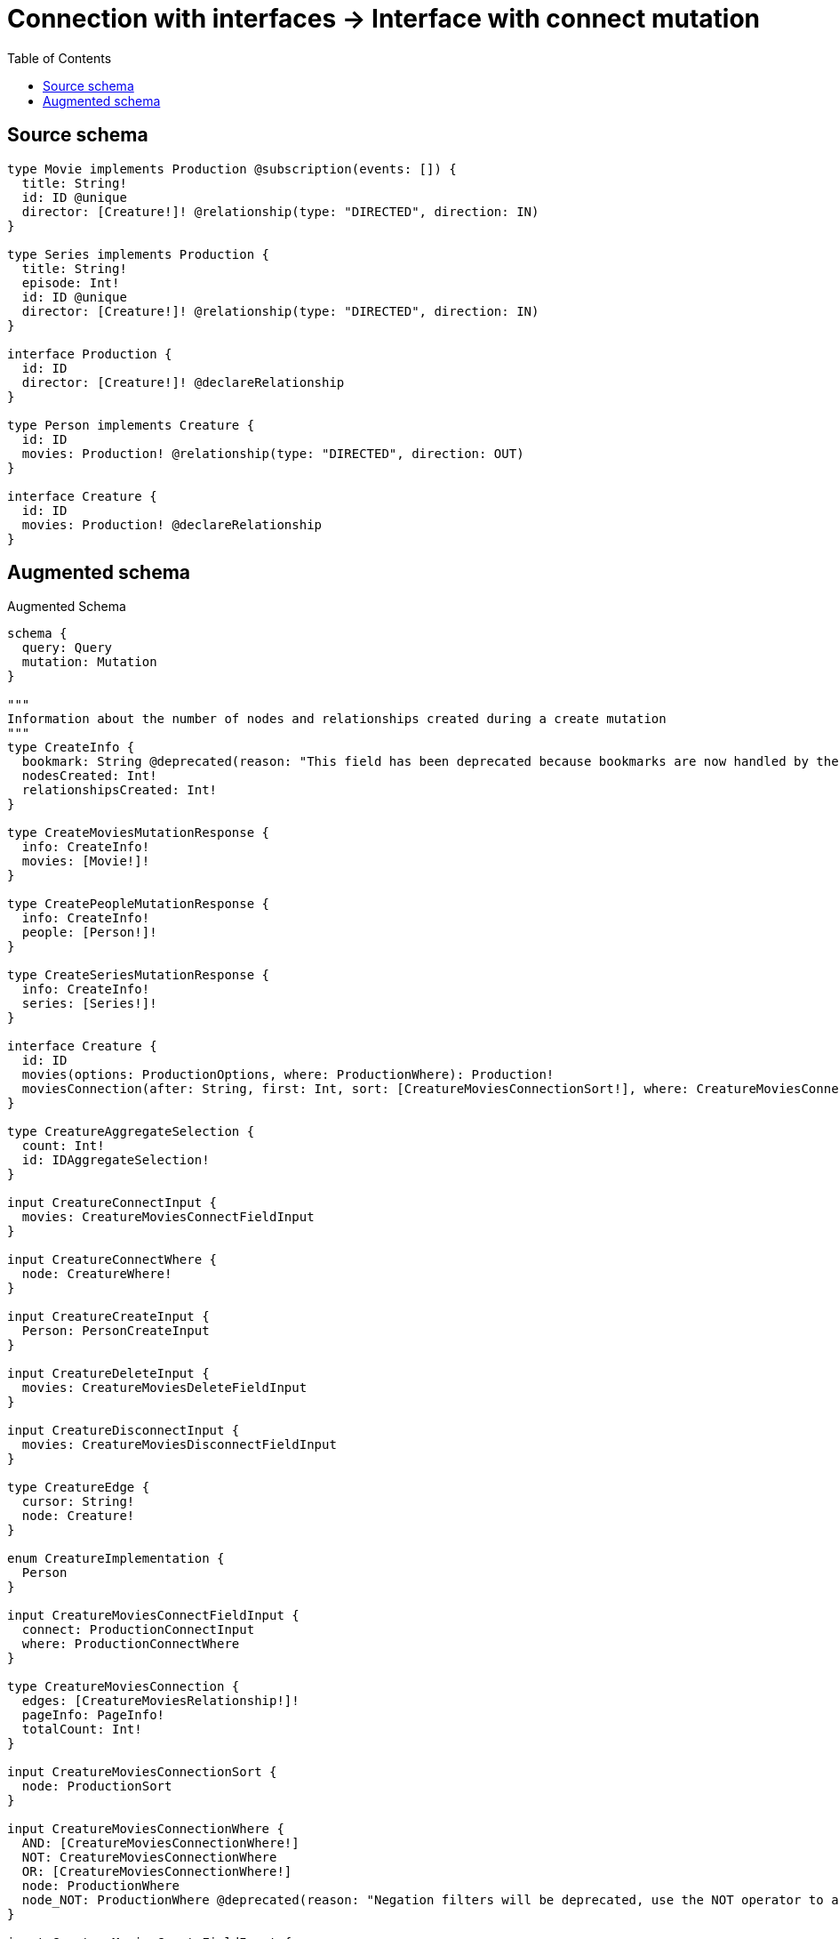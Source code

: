 :toc:

= Connection with interfaces -> Interface with connect mutation

== Source schema

[source,graphql,schema=true]
----
type Movie implements Production @subscription(events: []) {
  title: String!
  id: ID @unique
  director: [Creature!]! @relationship(type: "DIRECTED", direction: IN)
}

type Series implements Production {
  title: String!
  episode: Int!
  id: ID @unique
  director: [Creature!]! @relationship(type: "DIRECTED", direction: IN)
}

interface Production {
  id: ID
  director: [Creature!]! @declareRelationship
}

type Person implements Creature {
  id: ID
  movies: Production! @relationship(type: "DIRECTED", direction: OUT)
}

interface Creature {
  id: ID
  movies: Production! @declareRelationship
}
----

== Augmented schema

.Augmented Schema
[source,graphql]
----
schema {
  query: Query
  mutation: Mutation
}

"""
Information about the number of nodes and relationships created during a create mutation
"""
type CreateInfo {
  bookmark: String @deprecated(reason: "This field has been deprecated because bookmarks are now handled by the driver.")
  nodesCreated: Int!
  relationshipsCreated: Int!
}

type CreateMoviesMutationResponse {
  info: CreateInfo!
  movies: [Movie!]!
}

type CreatePeopleMutationResponse {
  info: CreateInfo!
  people: [Person!]!
}

type CreateSeriesMutationResponse {
  info: CreateInfo!
  series: [Series!]!
}

interface Creature {
  id: ID
  movies(options: ProductionOptions, where: ProductionWhere): Production!
  moviesConnection(after: String, first: Int, sort: [CreatureMoviesConnectionSort!], where: CreatureMoviesConnectionWhere): CreatureMoviesConnection!
}

type CreatureAggregateSelection {
  count: Int!
  id: IDAggregateSelection!
}

input CreatureConnectInput {
  movies: CreatureMoviesConnectFieldInput
}

input CreatureConnectWhere {
  node: CreatureWhere!
}

input CreatureCreateInput {
  Person: PersonCreateInput
}

input CreatureDeleteInput {
  movies: CreatureMoviesDeleteFieldInput
}

input CreatureDisconnectInput {
  movies: CreatureMoviesDisconnectFieldInput
}

type CreatureEdge {
  cursor: String!
  node: Creature!
}

enum CreatureImplementation {
  Person
}

input CreatureMoviesConnectFieldInput {
  connect: ProductionConnectInput
  where: ProductionConnectWhere
}

type CreatureMoviesConnection {
  edges: [CreatureMoviesRelationship!]!
  pageInfo: PageInfo!
  totalCount: Int!
}

input CreatureMoviesConnectionSort {
  node: ProductionSort
}

input CreatureMoviesConnectionWhere {
  AND: [CreatureMoviesConnectionWhere!]
  NOT: CreatureMoviesConnectionWhere
  OR: [CreatureMoviesConnectionWhere!]
  node: ProductionWhere
  node_NOT: ProductionWhere @deprecated(reason: "Negation filters will be deprecated, use the NOT operator to achieve the same behavior")
}

input CreatureMoviesCreateFieldInput {
  node: ProductionCreateInput!
}

input CreatureMoviesDeleteFieldInput {
  delete: ProductionDeleteInput
  where: CreatureMoviesConnectionWhere
}

input CreatureMoviesDisconnectFieldInput {
  disconnect: ProductionDisconnectInput
  where: CreatureMoviesConnectionWhere
}

type CreatureMoviesRelationship {
  cursor: String!
  node: Production!
}

input CreatureMoviesUpdateConnectionInput {
  node: ProductionUpdateInput
}

input CreatureMoviesUpdateFieldInput {
  connect: CreatureMoviesConnectFieldInput
  create: CreatureMoviesCreateFieldInput
  delete: CreatureMoviesDeleteFieldInput
  disconnect: CreatureMoviesDisconnectFieldInput
  update: CreatureMoviesUpdateConnectionInput
  where: CreatureMoviesConnectionWhere
}

input CreatureOptions {
  limit: Int
  offset: Int
  """
  Specify one or more CreatureSort objects to sort Creatures by. The sorts will be applied in the order in which they are arranged in the array.
  """
  sort: [CreatureSort]
}

"""
Fields to sort Creatures by. The order in which sorts are applied is not guaranteed when specifying many fields in one CreatureSort object.
"""
input CreatureSort {
  id: SortDirection
}

input CreatureUpdateInput {
  id: ID
  movies: CreatureMoviesUpdateFieldInput
}

input CreatureWhere {
  AND: [CreatureWhere!]
  NOT: CreatureWhere
  OR: [CreatureWhere!]
  id: ID
  id_CONTAINS: ID
  id_ENDS_WITH: ID
  id_IN: [ID]
  id_NOT: ID @deprecated(reason: "Negation filters will be deprecated, use the NOT operator to achieve the same behavior")
  id_NOT_CONTAINS: ID @deprecated(reason: "Negation filters will be deprecated, use the NOT operator to achieve the same behavior")
  id_NOT_ENDS_WITH: ID @deprecated(reason: "Negation filters will be deprecated, use the NOT operator to achieve the same behavior")
  id_NOT_IN: [ID] @deprecated(reason: "Negation filters will be deprecated, use the NOT operator to achieve the same behavior")
  id_NOT_STARTS_WITH: ID @deprecated(reason: "Negation filters will be deprecated, use the NOT operator to achieve the same behavior")
  id_STARTS_WITH: ID
  movies: ProductionWhere
  moviesConnection: CreatureMoviesConnectionWhere
  moviesConnection_NOT: CreatureMoviesConnectionWhere
  movies_NOT: ProductionWhere
  typename_IN: [CreatureImplementation!]
}

type CreaturesConnection {
  edges: [CreatureEdge!]!
  pageInfo: PageInfo!
  totalCount: Int!
}

"""
Information about the number of nodes and relationships deleted during a delete mutation
"""
type DeleteInfo {
  bookmark: String @deprecated(reason: "This field has been deprecated because bookmarks are now handled by the driver.")
  nodesDeleted: Int!
  relationshipsDeleted: Int!
}

type IDAggregateSelection {
  longest: ID
  shortest: ID
}

type IntAggregateSelection {
  average: Float
  max: Int
  min: Int
  sum: Int
}

type Movie implements Production {
  director(directed: Boolean = true, options: CreatureOptions, where: CreatureWhere): [Creature!]!
  directorAggregate(directed: Boolean = true, where: CreatureWhere): MovieCreatureDirectorAggregationSelection
  directorConnection(after: String, directed: Boolean = true, first: Int, sort: [ProductionDirectorConnectionSort!], where: ProductionDirectorConnectionWhere): ProductionDirectorConnection!
  id: ID
  title: String!
}

type MovieAggregateSelection {
  count: Int!
  id: IDAggregateSelection!
  title: StringAggregateSelection!
}

input MovieConnectInput {
  director: [MovieDirectorConnectFieldInput!]
}

input MovieCreateInput {
  director: MovieDirectorFieldInput
  id: ID
  title: String!
}

type MovieCreatureDirectorAggregationSelection {
  count: Int!
  node: MovieCreatureDirectorNodeAggregateSelection
}

type MovieCreatureDirectorNodeAggregateSelection {
  id: IDAggregateSelection!
}

input MovieDeleteInput {
  director: [MovieDirectorDeleteFieldInput!]
}

input MovieDirectorConnectFieldInput {
  connect: CreatureConnectInput
  where: CreatureConnectWhere
}

input MovieDirectorCreateFieldInput {
  node: CreatureCreateInput!
}

input MovieDirectorDeleteFieldInput {
  delete: CreatureDeleteInput
  where: ProductionDirectorConnectionWhere
}

input MovieDirectorDisconnectFieldInput {
  disconnect: CreatureDisconnectInput
  where: ProductionDirectorConnectionWhere
}

input MovieDirectorFieldInput {
  connect: [MovieDirectorConnectFieldInput!]
  create: [MovieDirectorCreateFieldInput!]
}

input MovieDirectorUpdateConnectionInput {
  node: CreatureUpdateInput
}

input MovieDirectorUpdateFieldInput {
  connect: [MovieDirectorConnectFieldInput!]
  create: [MovieDirectorCreateFieldInput!]
  delete: [MovieDirectorDeleteFieldInput!]
  disconnect: [MovieDirectorDisconnectFieldInput!]
  update: MovieDirectorUpdateConnectionInput
  where: ProductionDirectorConnectionWhere
}

input MovieDisconnectInput {
  director: [MovieDirectorDisconnectFieldInput!]
}

type MovieEdge {
  cursor: String!
  node: Movie!
}

input MovieOptions {
  limit: Int
  offset: Int
  """
  Specify one or more MovieSort objects to sort Movies by. The sorts will be applied in the order in which they are arranged in the array.
  """
  sort: [MovieSort!]
}

input MovieRelationInput {
  director: [MovieDirectorCreateFieldInput!]
}

"""
Fields to sort Movies by. The order in which sorts are applied is not guaranteed when specifying many fields in one MovieSort object.
"""
input MovieSort {
  id: SortDirection
  title: SortDirection
}

input MovieUpdateInput {
  director: [MovieDirectorUpdateFieldInput!]
  id: ID
  title: String
}

input MovieWhere {
  AND: [MovieWhere!]
  NOT: MovieWhere
  OR: [MovieWhere!]
  director: CreatureWhere @deprecated(reason: "Use `director_SOME` instead.")
  directorConnection: ProductionDirectorConnectionWhere @deprecated(reason: "Use `directorConnection_SOME` instead.")
  """
  Return Movies where all of the related ProductionDirectorConnections match this filter
  """
  directorConnection_ALL: ProductionDirectorConnectionWhere
  """
  Return Movies where none of the related ProductionDirectorConnections match this filter
  """
  directorConnection_NONE: ProductionDirectorConnectionWhere
  directorConnection_NOT: ProductionDirectorConnectionWhere @deprecated(reason: "Use `directorConnection_NONE` instead.")
  """
  Return Movies where one of the related ProductionDirectorConnections match this filter
  """
  directorConnection_SINGLE: ProductionDirectorConnectionWhere
  """
  Return Movies where some of the related ProductionDirectorConnections match this filter
  """
  directorConnection_SOME: ProductionDirectorConnectionWhere
  """Return Movies where all of the related Creatures match this filter"""
  director_ALL: CreatureWhere
  """Return Movies where none of the related Creatures match this filter"""
  director_NONE: CreatureWhere
  director_NOT: CreatureWhere @deprecated(reason: "Use `director_NONE` instead.")
  """Return Movies where one of the related Creatures match this filter"""
  director_SINGLE: CreatureWhere
  """Return Movies where some of the related Creatures match this filter"""
  director_SOME: CreatureWhere
  id: ID
  id_CONTAINS: ID
  id_ENDS_WITH: ID
  id_IN: [ID]
  id_NOT: ID @deprecated(reason: "Negation filters will be deprecated, use the NOT operator to achieve the same behavior")
  id_NOT_CONTAINS: ID @deprecated(reason: "Negation filters will be deprecated, use the NOT operator to achieve the same behavior")
  id_NOT_ENDS_WITH: ID @deprecated(reason: "Negation filters will be deprecated, use the NOT operator to achieve the same behavior")
  id_NOT_IN: [ID] @deprecated(reason: "Negation filters will be deprecated, use the NOT operator to achieve the same behavior")
  id_NOT_STARTS_WITH: ID @deprecated(reason: "Negation filters will be deprecated, use the NOT operator to achieve the same behavior")
  id_STARTS_WITH: ID
  title: String
  title_CONTAINS: String
  title_ENDS_WITH: String
  title_IN: [String!]
  title_NOT: String @deprecated(reason: "Negation filters will be deprecated, use the NOT operator to achieve the same behavior")
  title_NOT_CONTAINS: String @deprecated(reason: "Negation filters will be deprecated, use the NOT operator to achieve the same behavior")
  title_NOT_ENDS_WITH: String @deprecated(reason: "Negation filters will be deprecated, use the NOT operator to achieve the same behavior")
  title_NOT_IN: [String!] @deprecated(reason: "Negation filters will be deprecated, use the NOT operator to achieve the same behavior")
  title_NOT_STARTS_WITH: String @deprecated(reason: "Negation filters will be deprecated, use the NOT operator to achieve the same behavior")
  title_STARTS_WITH: String
}

type MoviesConnection {
  edges: [MovieEdge!]!
  pageInfo: PageInfo!
  totalCount: Int!
}

type Mutation {
  createMovies(input: [MovieCreateInput!]!): CreateMoviesMutationResponse!
  createPeople(input: [PersonCreateInput!]!): CreatePeopleMutationResponse!
  createSeries(input: [SeriesCreateInput!]!): CreateSeriesMutationResponse!
  deleteMovies(delete: MovieDeleteInput, where: MovieWhere): DeleteInfo!
  deletePeople(delete: PersonDeleteInput, where: PersonWhere): DeleteInfo!
  deleteSeries(delete: SeriesDeleteInput, where: SeriesWhere): DeleteInfo!
  updateMovies(connect: MovieConnectInput, create: MovieRelationInput, delete: MovieDeleteInput, disconnect: MovieDisconnectInput, update: MovieUpdateInput, where: MovieWhere): UpdateMoviesMutationResponse!
  updatePeople(connect: PersonConnectInput, create: PersonRelationInput, delete: PersonDeleteInput, disconnect: PersonDisconnectInput, update: PersonUpdateInput, where: PersonWhere): UpdatePeopleMutationResponse!
  updateSeries(connect: SeriesConnectInput, create: SeriesRelationInput, delete: SeriesDeleteInput, disconnect: SeriesDisconnectInput, update: SeriesUpdateInput, where: SeriesWhere): UpdateSeriesMutationResponse!
}

"""Pagination information (Relay)"""
type PageInfo {
  endCursor: String
  hasNextPage: Boolean!
  hasPreviousPage: Boolean!
  startCursor: String
}

type PeopleConnection {
  edges: [PersonEdge!]!
  pageInfo: PageInfo!
  totalCount: Int!
}

type Person implements Creature {
  id: ID
  movies(directed: Boolean = true, options: ProductionOptions, where: ProductionWhere): Production!
  moviesAggregate(directed: Boolean = true, where: ProductionWhere): PersonProductionMoviesAggregationSelection
  moviesConnection(after: String, directed: Boolean = true, first: Int, sort: [CreatureMoviesConnectionSort!], where: CreatureMoviesConnectionWhere): CreatureMoviesConnection!
}

type PersonAggregateSelection {
  count: Int!
  id: IDAggregateSelection!
}

input PersonConnectInput {
  movies: PersonMoviesConnectFieldInput
}

input PersonCreateInput {
  id: ID
  movies: PersonMoviesFieldInput
}

input PersonDeleteInput {
  movies: PersonMoviesDeleteFieldInput
}

input PersonDisconnectInput {
  movies: PersonMoviesDisconnectFieldInput
}

type PersonEdge {
  cursor: String!
  node: Person!
}

input PersonMoviesConnectFieldInput {
  connect: ProductionConnectInput
  where: ProductionConnectWhere
}

input PersonMoviesCreateFieldInput {
  node: ProductionCreateInput!
}

input PersonMoviesDeleteFieldInput {
  delete: ProductionDeleteInput
  where: CreatureMoviesConnectionWhere
}

input PersonMoviesDisconnectFieldInput {
  disconnect: ProductionDisconnectInput
  where: CreatureMoviesConnectionWhere
}

input PersonMoviesFieldInput {
  connect: PersonMoviesConnectFieldInput
  create: PersonMoviesCreateFieldInput
}

input PersonMoviesUpdateConnectionInput {
  node: ProductionUpdateInput
}

input PersonMoviesUpdateFieldInput {
  connect: PersonMoviesConnectFieldInput
  create: PersonMoviesCreateFieldInput
  delete: PersonMoviesDeleteFieldInput
  disconnect: PersonMoviesDisconnectFieldInput
  update: PersonMoviesUpdateConnectionInput
  where: CreatureMoviesConnectionWhere
}

input PersonOptions {
  limit: Int
  offset: Int
  """
  Specify one or more PersonSort objects to sort People by. The sorts will be applied in the order in which they are arranged in the array.
  """
  sort: [PersonSort!]
}

type PersonProductionMoviesAggregationSelection {
  count: Int!
  node: PersonProductionMoviesNodeAggregateSelection
}

type PersonProductionMoviesNodeAggregateSelection {
  id: IDAggregateSelection!
}

input PersonRelationInput {
  movies: PersonMoviesCreateFieldInput
}

"""
Fields to sort People by. The order in which sorts are applied is not guaranteed when specifying many fields in one PersonSort object.
"""
input PersonSort {
  id: SortDirection
}

input PersonUpdateInput {
  id: ID
  movies: PersonMoviesUpdateFieldInput
}

input PersonWhere {
  AND: [PersonWhere!]
  NOT: PersonWhere
  OR: [PersonWhere!]
  id: ID
  id_CONTAINS: ID
  id_ENDS_WITH: ID
  id_IN: [ID]
  id_NOT: ID @deprecated(reason: "Negation filters will be deprecated, use the NOT operator to achieve the same behavior")
  id_NOT_CONTAINS: ID @deprecated(reason: "Negation filters will be deprecated, use the NOT operator to achieve the same behavior")
  id_NOT_ENDS_WITH: ID @deprecated(reason: "Negation filters will be deprecated, use the NOT operator to achieve the same behavior")
  id_NOT_IN: [ID] @deprecated(reason: "Negation filters will be deprecated, use the NOT operator to achieve the same behavior")
  id_NOT_STARTS_WITH: ID @deprecated(reason: "Negation filters will be deprecated, use the NOT operator to achieve the same behavior")
  id_STARTS_WITH: ID
  movies: ProductionWhere
  moviesConnection: CreatureMoviesConnectionWhere
  moviesConnection_NOT: CreatureMoviesConnectionWhere
  movies_NOT: ProductionWhere
}

interface Production {
  director(options: CreatureOptions, where: CreatureWhere): [Creature!]!
  directorConnection(after: String, first: Int, sort: [ProductionDirectorConnectionSort!], where: ProductionDirectorConnectionWhere): ProductionDirectorConnection!
  id: ID
}

type ProductionAggregateSelection {
  count: Int!
  id: IDAggregateSelection!
}

input ProductionConnectInput {
  director: [ProductionDirectorConnectFieldInput!]
}

input ProductionConnectWhere {
  node: ProductionWhere!
}

input ProductionCreateInput {
  Movie: MovieCreateInput
  Series: SeriesCreateInput
}

input ProductionDeleteInput {
  director: [ProductionDirectorDeleteFieldInput!]
}

input ProductionDirectorConnectFieldInput {
  connect: CreatureConnectInput
  where: CreatureConnectWhere
}

type ProductionDirectorConnection {
  edges: [ProductionDirectorRelationship!]!
  pageInfo: PageInfo!
  totalCount: Int!
}

input ProductionDirectorConnectionSort {
  node: CreatureSort
}

input ProductionDirectorConnectionWhere {
  AND: [ProductionDirectorConnectionWhere!]
  NOT: ProductionDirectorConnectionWhere
  OR: [ProductionDirectorConnectionWhere!]
  node: CreatureWhere
  node_NOT: CreatureWhere @deprecated(reason: "Negation filters will be deprecated, use the NOT operator to achieve the same behavior")
}

input ProductionDirectorCreateFieldInput {
  node: CreatureCreateInput!
}

input ProductionDirectorDeleteFieldInput {
  delete: CreatureDeleteInput
  where: ProductionDirectorConnectionWhere
}

input ProductionDirectorDisconnectFieldInput {
  disconnect: CreatureDisconnectInput
  where: ProductionDirectorConnectionWhere
}

type ProductionDirectorRelationship {
  cursor: String!
  node: Creature!
}

input ProductionDirectorUpdateConnectionInput {
  node: CreatureUpdateInput
}

input ProductionDirectorUpdateFieldInput {
  connect: [ProductionDirectorConnectFieldInput!]
  create: [ProductionDirectorCreateFieldInput!]
  delete: [ProductionDirectorDeleteFieldInput!]
  disconnect: [ProductionDirectorDisconnectFieldInput!]
  update: ProductionDirectorUpdateConnectionInput
  where: ProductionDirectorConnectionWhere
}

input ProductionDisconnectInput {
  director: [ProductionDirectorDisconnectFieldInput!]
}

type ProductionEdge {
  cursor: String!
  node: Production!
}

enum ProductionImplementation {
  Movie
  Series
}

input ProductionOptions {
  limit: Int
  offset: Int
  """
  Specify one or more ProductionSort objects to sort Productions by. The sorts will be applied in the order in which they are arranged in the array.
  """
  sort: [ProductionSort]
}

"""
Fields to sort Productions by. The order in which sorts are applied is not guaranteed when specifying many fields in one ProductionSort object.
"""
input ProductionSort {
  id: SortDirection
}

input ProductionUpdateInput {
  director: [ProductionDirectorUpdateFieldInput!]
  id: ID
}

input ProductionWhere {
  AND: [ProductionWhere!]
  NOT: ProductionWhere
  OR: [ProductionWhere!]
  director: CreatureWhere @deprecated(reason: "Use `director_SOME` instead.")
  directorConnection: ProductionDirectorConnectionWhere @deprecated(reason: "Use `directorConnection_SOME` instead.")
  """
  Return Productions where all of the related ProductionDirectorConnections match this filter
  """
  directorConnection_ALL: ProductionDirectorConnectionWhere
  """
  Return Productions where none of the related ProductionDirectorConnections match this filter
  """
  directorConnection_NONE: ProductionDirectorConnectionWhere
  directorConnection_NOT: ProductionDirectorConnectionWhere @deprecated(reason: "Use `directorConnection_NONE` instead.")
  """
  Return Productions where one of the related ProductionDirectorConnections match this filter
  """
  directorConnection_SINGLE: ProductionDirectorConnectionWhere
  """
  Return Productions where some of the related ProductionDirectorConnections match this filter
  """
  directorConnection_SOME: ProductionDirectorConnectionWhere
  """
  Return Productions where all of the related Creatures match this filter
  """
  director_ALL: CreatureWhere
  """
  Return Productions where none of the related Creatures match this filter
  """
  director_NONE: CreatureWhere
  director_NOT: CreatureWhere @deprecated(reason: "Use `director_NONE` instead.")
  """
  Return Productions where one of the related Creatures match this filter
  """
  director_SINGLE: CreatureWhere
  """
  Return Productions where some of the related Creatures match this filter
  """
  director_SOME: CreatureWhere
  id: ID
  id_CONTAINS: ID
  id_ENDS_WITH: ID
  id_IN: [ID]
  id_NOT: ID @deprecated(reason: "Negation filters will be deprecated, use the NOT operator to achieve the same behavior")
  id_NOT_CONTAINS: ID @deprecated(reason: "Negation filters will be deprecated, use the NOT operator to achieve the same behavior")
  id_NOT_ENDS_WITH: ID @deprecated(reason: "Negation filters will be deprecated, use the NOT operator to achieve the same behavior")
  id_NOT_IN: [ID] @deprecated(reason: "Negation filters will be deprecated, use the NOT operator to achieve the same behavior")
  id_NOT_STARTS_WITH: ID @deprecated(reason: "Negation filters will be deprecated, use the NOT operator to achieve the same behavior")
  id_STARTS_WITH: ID
  typename_IN: [ProductionImplementation!]
}

type ProductionsConnection {
  edges: [ProductionEdge!]!
  pageInfo: PageInfo!
  totalCount: Int!
}

type Query {
  creatures(options: CreatureOptions, where: CreatureWhere): [Creature!]!
  creaturesAggregate(where: CreatureWhere): CreatureAggregateSelection!
  creaturesConnection(after: String, first: Int, sort: [CreatureSort], where: CreatureWhere): CreaturesConnection!
  movies(options: MovieOptions, where: MovieWhere): [Movie!]!
  moviesAggregate(where: MovieWhere): MovieAggregateSelection!
  moviesConnection(after: String, first: Int, sort: [MovieSort], where: MovieWhere): MoviesConnection!
  people(options: PersonOptions, where: PersonWhere): [Person!]!
  peopleAggregate(where: PersonWhere): PersonAggregateSelection!
  peopleConnection(after: String, first: Int, sort: [PersonSort], where: PersonWhere): PeopleConnection!
  productions(options: ProductionOptions, where: ProductionWhere): [Production!]!
  productionsAggregate(where: ProductionWhere): ProductionAggregateSelection!
  productionsConnection(after: String, first: Int, sort: [ProductionSort], where: ProductionWhere): ProductionsConnection!
  series(options: SeriesOptions, where: SeriesWhere): [Series!]!
  seriesAggregate(where: SeriesWhere): SeriesAggregateSelection!
  seriesConnection(after: String, first: Int, sort: [SeriesSort], where: SeriesWhere): SeriesConnection!
}

type Series implements Production {
  director(directed: Boolean = true, options: CreatureOptions, where: CreatureWhere): [Creature!]!
  directorAggregate(directed: Boolean = true, where: CreatureWhere): SeriesCreatureDirectorAggregationSelection
  directorConnection(after: String, directed: Boolean = true, first: Int, sort: [ProductionDirectorConnectionSort!], where: ProductionDirectorConnectionWhere): ProductionDirectorConnection!
  episode: Int!
  id: ID
  title: String!
}

type SeriesAggregateSelection {
  count: Int!
  episode: IntAggregateSelection!
  id: IDAggregateSelection!
  title: StringAggregateSelection!
}

input SeriesConnectInput {
  director: [SeriesDirectorConnectFieldInput!]
}

type SeriesConnection {
  edges: [SeriesEdge!]!
  pageInfo: PageInfo!
  totalCount: Int!
}

input SeriesCreateInput {
  director: SeriesDirectorFieldInput
  episode: Int!
  id: ID
  title: String!
}

type SeriesCreatureDirectorAggregationSelection {
  count: Int!
  node: SeriesCreatureDirectorNodeAggregateSelection
}

type SeriesCreatureDirectorNodeAggregateSelection {
  id: IDAggregateSelection!
}

input SeriesDeleteInput {
  director: [SeriesDirectorDeleteFieldInput!]
}

input SeriesDirectorConnectFieldInput {
  connect: CreatureConnectInput
  where: CreatureConnectWhere
}

input SeriesDirectorCreateFieldInput {
  node: CreatureCreateInput!
}

input SeriesDirectorDeleteFieldInput {
  delete: CreatureDeleteInput
  where: ProductionDirectorConnectionWhere
}

input SeriesDirectorDisconnectFieldInput {
  disconnect: CreatureDisconnectInput
  where: ProductionDirectorConnectionWhere
}

input SeriesDirectorFieldInput {
  connect: [SeriesDirectorConnectFieldInput!]
  create: [SeriesDirectorCreateFieldInput!]
}

input SeriesDirectorUpdateConnectionInput {
  node: CreatureUpdateInput
}

input SeriesDirectorUpdateFieldInput {
  connect: [SeriesDirectorConnectFieldInput!]
  create: [SeriesDirectorCreateFieldInput!]
  delete: [SeriesDirectorDeleteFieldInput!]
  disconnect: [SeriesDirectorDisconnectFieldInput!]
  update: SeriesDirectorUpdateConnectionInput
  where: ProductionDirectorConnectionWhere
}

input SeriesDisconnectInput {
  director: [SeriesDirectorDisconnectFieldInput!]
}

type SeriesEdge {
  cursor: String!
  node: Series!
}

input SeriesOptions {
  limit: Int
  offset: Int
  """
  Specify one or more SeriesSort objects to sort Series by. The sorts will be applied in the order in which they are arranged in the array.
  """
  sort: [SeriesSort!]
}

input SeriesRelationInput {
  director: [SeriesDirectorCreateFieldInput!]
}

"""
Fields to sort Series by. The order in which sorts are applied is not guaranteed when specifying many fields in one SeriesSort object.
"""
input SeriesSort {
  episode: SortDirection
  id: SortDirection
  title: SortDirection
}

input SeriesUpdateInput {
  director: [SeriesDirectorUpdateFieldInput!]
  episode: Int
  episode_DECREMENT: Int
  episode_INCREMENT: Int
  id: ID
  title: String
}

input SeriesWhere {
  AND: [SeriesWhere!]
  NOT: SeriesWhere
  OR: [SeriesWhere!]
  director: CreatureWhere @deprecated(reason: "Use `director_SOME` instead.")
  directorConnection: ProductionDirectorConnectionWhere @deprecated(reason: "Use `directorConnection_SOME` instead.")
  """
  Return Series where all of the related ProductionDirectorConnections match this filter
  """
  directorConnection_ALL: ProductionDirectorConnectionWhere
  """
  Return Series where none of the related ProductionDirectorConnections match this filter
  """
  directorConnection_NONE: ProductionDirectorConnectionWhere
  directorConnection_NOT: ProductionDirectorConnectionWhere @deprecated(reason: "Use `directorConnection_NONE` instead.")
  """
  Return Series where one of the related ProductionDirectorConnections match this filter
  """
  directorConnection_SINGLE: ProductionDirectorConnectionWhere
  """
  Return Series where some of the related ProductionDirectorConnections match this filter
  """
  directorConnection_SOME: ProductionDirectorConnectionWhere
  """Return Series where all of the related Creatures match this filter"""
  director_ALL: CreatureWhere
  """Return Series where none of the related Creatures match this filter"""
  director_NONE: CreatureWhere
  director_NOT: CreatureWhere @deprecated(reason: "Use `director_NONE` instead.")
  """Return Series where one of the related Creatures match this filter"""
  director_SINGLE: CreatureWhere
  """Return Series where some of the related Creatures match this filter"""
  director_SOME: CreatureWhere
  episode: Int
  episode_GT: Int
  episode_GTE: Int
  episode_IN: [Int!]
  episode_LT: Int
  episode_LTE: Int
  episode_NOT: Int @deprecated(reason: "Negation filters will be deprecated, use the NOT operator to achieve the same behavior")
  episode_NOT_IN: [Int!] @deprecated(reason: "Negation filters will be deprecated, use the NOT operator to achieve the same behavior")
  id: ID
  id_CONTAINS: ID
  id_ENDS_WITH: ID
  id_IN: [ID]
  id_NOT: ID @deprecated(reason: "Negation filters will be deprecated, use the NOT operator to achieve the same behavior")
  id_NOT_CONTAINS: ID @deprecated(reason: "Negation filters will be deprecated, use the NOT operator to achieve the same behavior")
  id_NOT_ENDS_WITH: ID @deprecated(reason: "Negation filters will be deprecated, use the NOT operator to achieve the same behavior")
  id_NOT_IN: [ID] @deprecated(reason: "Negation filters will be deprecated, use the NOT operator to achieve the same behavior")
  id_NOT_STARTS_WITH: ID @deprecated(reason: "Negation filters will be deprecated, use the NOT operator to achieve the same behavior")
  id_STARTS_WITH: ID
  title: String
  title_CONTAINS: String
  title_ENDS_WITH: String
  title_IN: [String!]
  title_NOT: String @deprecated(reason: "Negation filters will be deprecated, use the NOT operator to achieve the same behavior")
  title_NOT_CONTAINS: String @deprecated(reason: "Negation filters will be deprecated, use the NOT operator to achieve the same behavior")
  title_NOT_ENDS_WITH: String @deprecated(reason: "Negation filters will be deprecated, use the NOT operator to achieve the same behavior")
  title_NOT_IN: [String!] @deprecated(reason: "Negation filters will be deprecated, use the NOT operator to achieve the same behavior")
  title_NOT_STARTS_WITH: String @deprecated(reason: "Negation filters will be deprecated, use the NOT operator to achieve the same behavior")
  title_STARTS_WITH: String
}

"""An enum for sorting in either ascending or descending order."""
enum SortDirection {
  """Sort by field values in ascending order."""
  ASC
  """Sort by field values in descending order."""
  DESC
}

type StringAggregateSelection {
  longest: String
  shortest: String
}

"""
Information about the number of nodes and relationships created and deleted during an update mutation
"""
type UpdateInfo {
  bookmark: String @deprecated(reason: "This field has been deprecated because bookmarks are now handled by the driver.")
  nodesCreated: Int!
  nodesDeleted: Int!
  relationshipsCreated: Int!
  relationshipsDeleted: Int!
}

type UpdateMoviesMutationResponse {
  info: UpdateInfo!
  movies: [Movie!]!
}

type UpdatePeopleMutationResponse {
  info: UpdateInfo!
  people: [Person!]!
}

type UpdateSeriesMutationResponse {
  info: UpdateInfo!
  series: [Series!]!
}
----

'''
